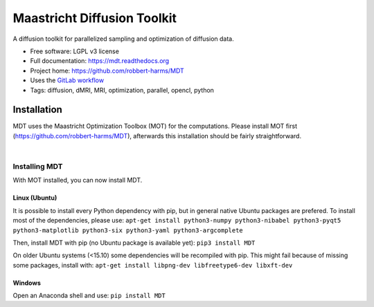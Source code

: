 ============================
Maastricht Diffusion Toolkit
============================

.. image:: https://badge.fury.io/py/mdt.png
    :target: http://badge.fury.io/py/mdt

A diffusion toolkit for parallelized sampling and optimization of diffusion data.

* Free software: LGPL v3 license
* Full documentation: https://mdt.readthedocs.org
* Project home: https://github.com/robbert-harms/MDT
* Uses the `GitLab workflow <https://docs.gitlab.com/ee/workflow/gitlab_flow.html>`_
* Tags: diffusion, dMRI, MRI, optimization, parallel, opencl, python


Installation
------------
.. highlight:: console

MDT uses the Maastricht Optimization Toolbox (MOT) for the computations. Please install MOT first (https://github.com/robbert-harms/MDT), afterwards this installation should be fairly straightforward.


|
Installing MDT
^^^^^^^^^^^^^^
With MOT installed, you can now install MDT.

Linux (Ubuntu)
""""""""""""""
It is possible to install every Python dependency with pip, but in general
native Ubuntu packages are prefered. To install most of the dependencies, please use:
``apt-get install python3-numpy python3-nibabel python3-pyqt5 python3-matplotlib python3-six python3-yaml python3-argcomplete``

Then, install MDT with pip (no Ubuntu package is available yet):
``pip3 install MDT``

On older Ubuntu systems (<15.10) some dependencies will be recompiled with pip. This might fail because of missing some packages, install with:
``apt-get install libpng-dev libfreetype6-dev libxft-dev``


Windows
"""""""
Open an Anaconda shell and use:
``pip install MDT``
